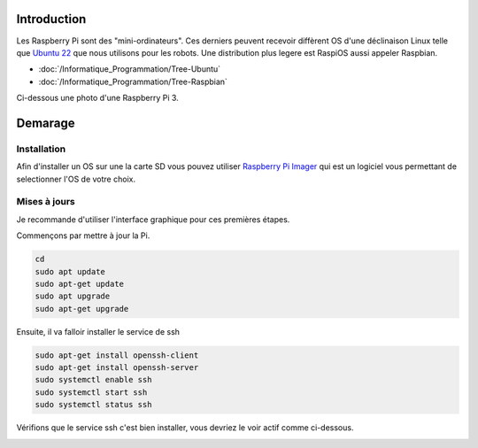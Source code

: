 Introduction
============
Les Raspberry Pi sont des "mini-ordinateurs". Ces derniers peuvent recevoir diffèrent OS d'une déclinaison Linux telle que `Ubuntu 22 <https://releases.ubuntu.com/jammy/>`_ que nous utilisons pour les robots. Une distribution plus legere est RaspiOS aussi appeler Raspbian.

- :doc:`/Informatique_Programmation/Tree-Ubuntu`
- :doc:`/Informatique_Programmation/Tree-Raspbian`

Ci-dessous une photo d'une Raspberry Pi 3.

.. image:: images/raspi/raspi3.png
	:scale: 40 %
	:align: center

Demarage
========

Installation
************
 
Afin d'installer un OS sur une la carte SD vous pouvez utiliser `Raspberry Pi Imager <https://www.raspberrypi.com/software/>`_ qui est un logiciel vous permettant de selectionner l'OS de votre choix.

.. image:: images/raspi/raspi_imager.png
	:scale: 75 %
	:align: center


Mises à jours
*************

Je recommande d'utiliser l'interface graphique pour ces premières étapes.


Commençons par mettre à jour la Pi.

.. code-block:: bash

	cd
	sudo apt update
	sudo apt-get update
	sudo apt upgrade
	sudo apt-get upgrade

Ensuite, il va falloir installer le service de ssh

.. code-block:: bash

	sudo apt-get install openssh-client
	sudo apt-get install openssh-server
	sudo systemctl enable ssh
	sudo systemctl start ssh
	sudo systemctl status ssh

Vérifions que le service ssh c'est bien installer, vous devriez le voir actif comme ci-dessous.

.. image:: images/raspi/ssh_systemctl.png
   :scale: 75 %
   :align: center




